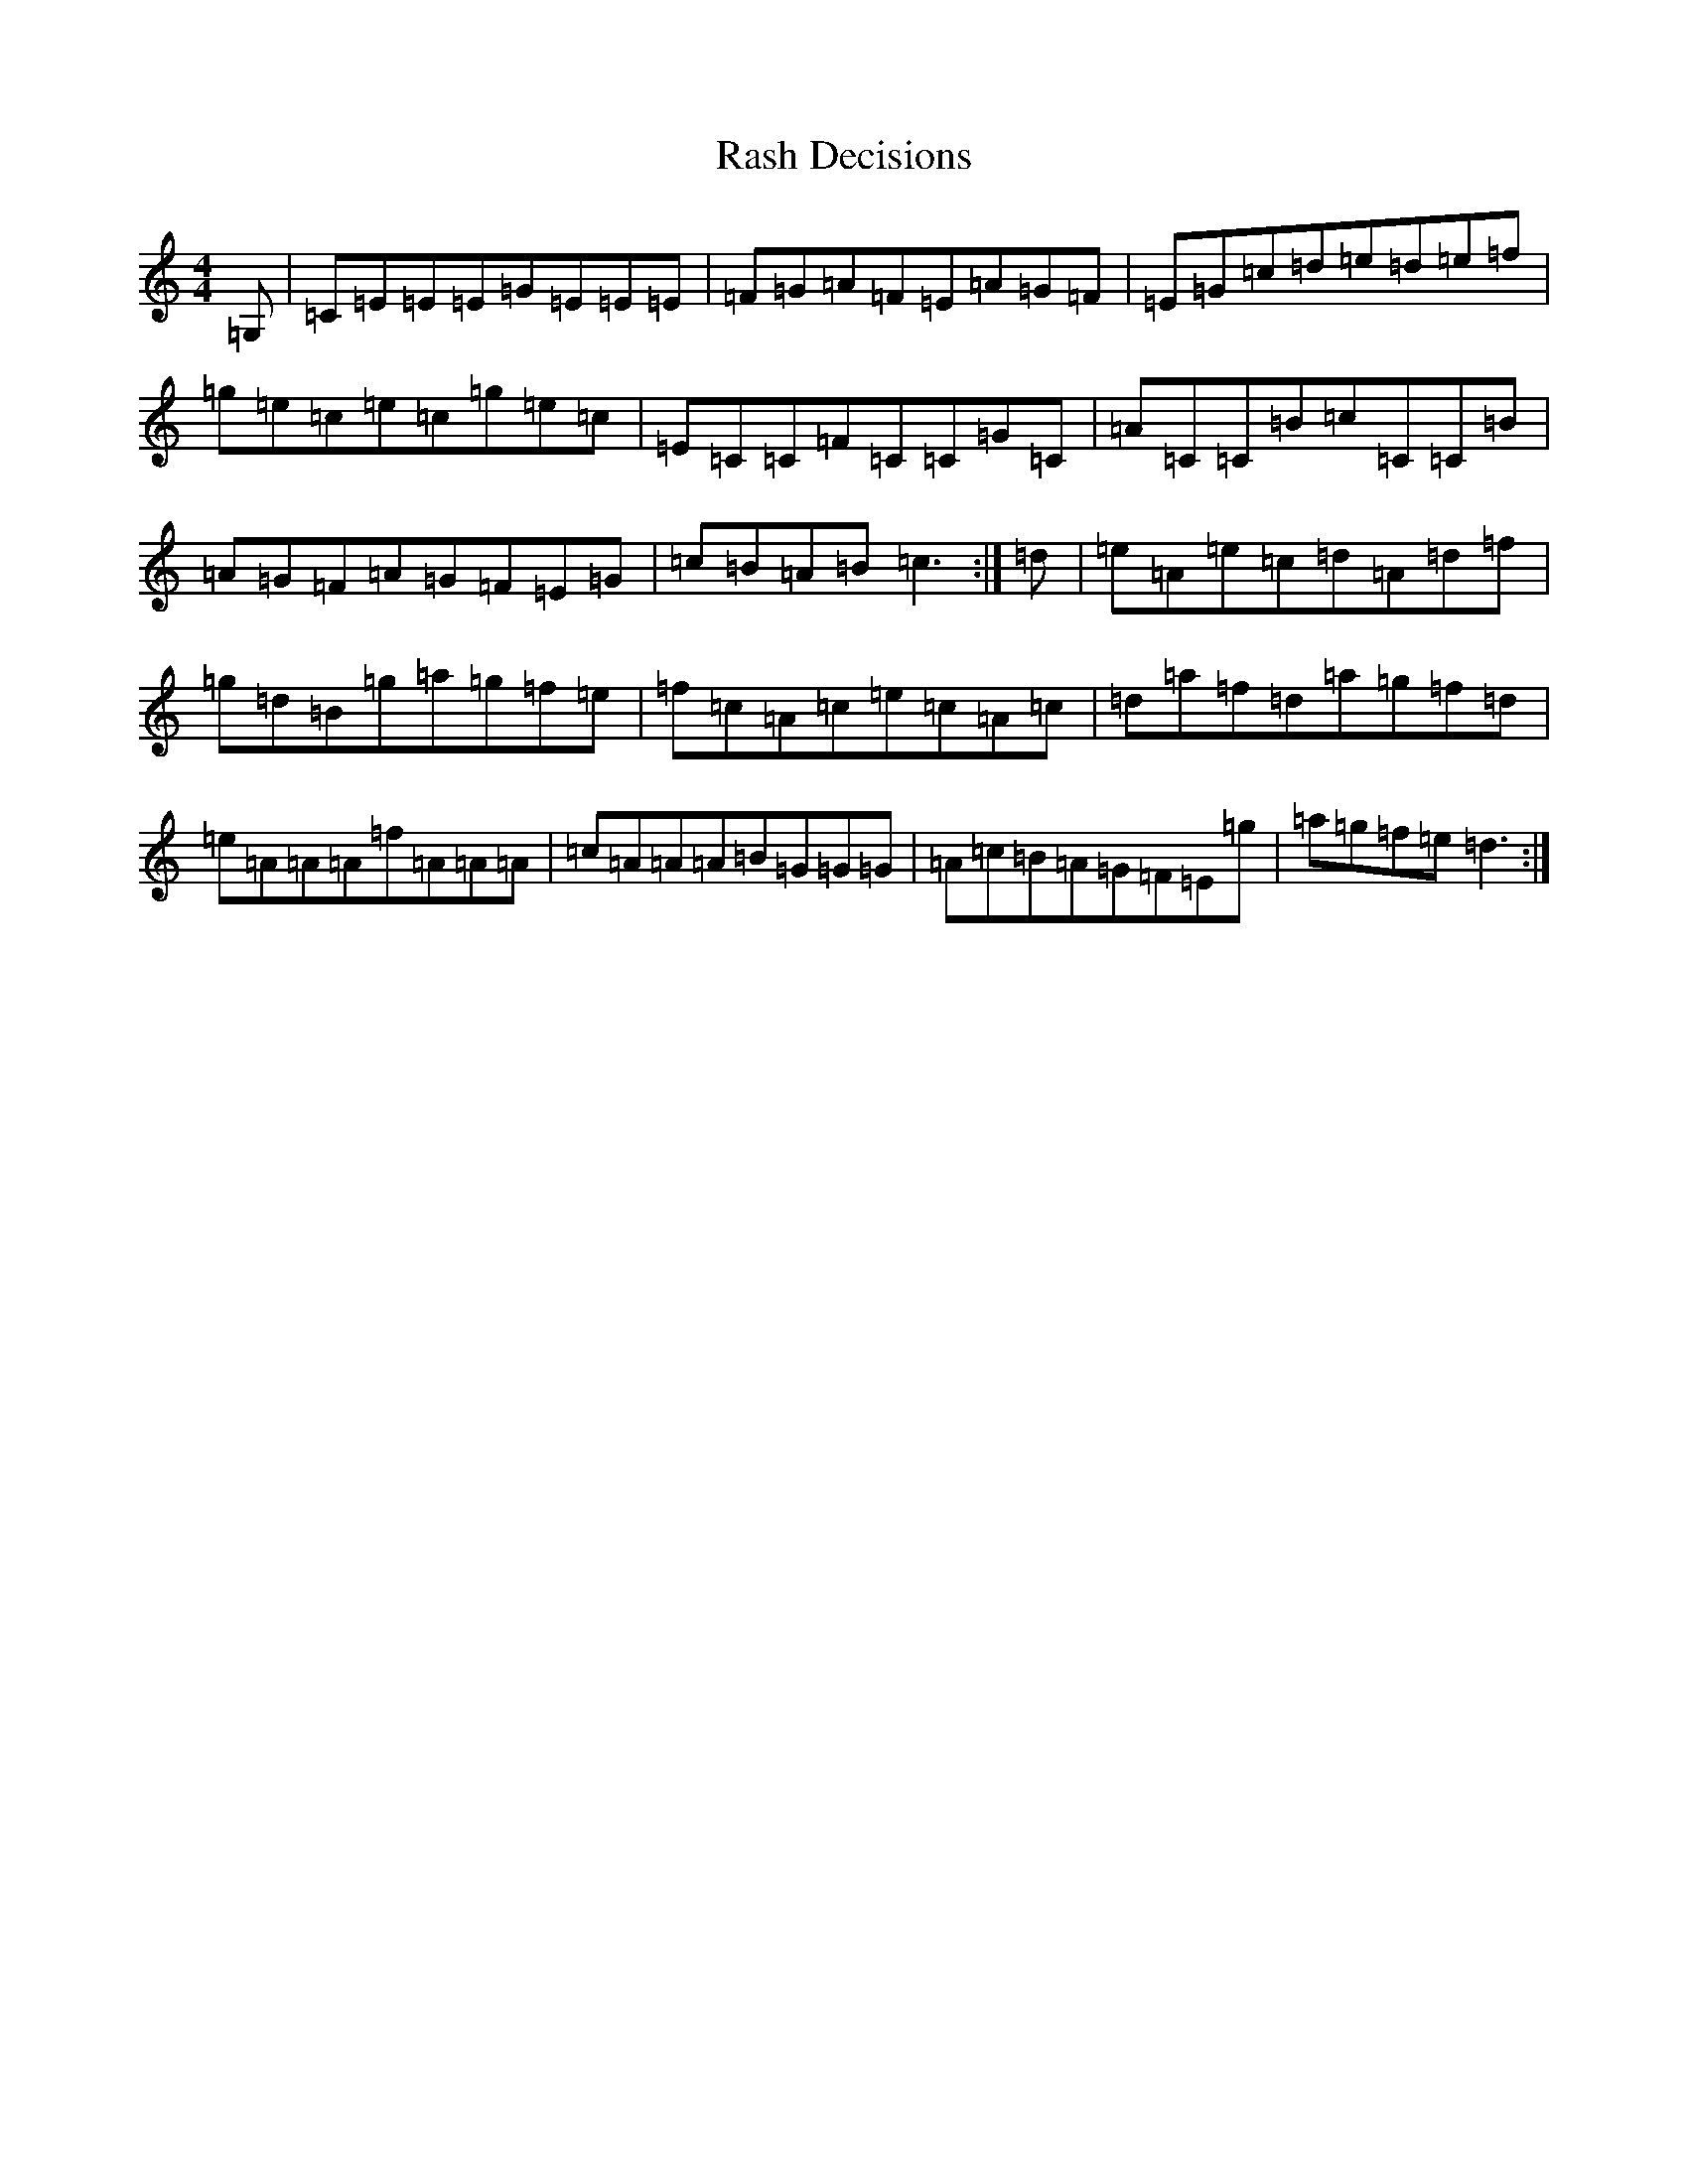X: 17766
T: Rash Decisions
S: https://thesession.org/tunes/6498#setting6498
R: reel
M:4/4
L:1/8
K: C Major
=G,|=C=E=E=E=G=E=E=E|=F=G=A=F=E=A=G=F|=E=G=c=d=e=d=e=f|=g=e=c=e=c=g=e=c|=E=C=C=F=C=C=G=C|=A=C=C=B=c=C=C=B|=A=G=F=A=G=F=E=G|=c=B=A=B=c3:|=d|=e=A=e=c=d=A=d=f|=g=d=B=g=a=g=f=e|=f=c=A=c=e=c=A=c|=d=a=f=d=a=g=f=d|=e=A=A=A=f=A=A=A|=c=A=A=A=B=G=G=G|=A=c=B=A=G=F=E=g|=a=g=f=e=d3:|
